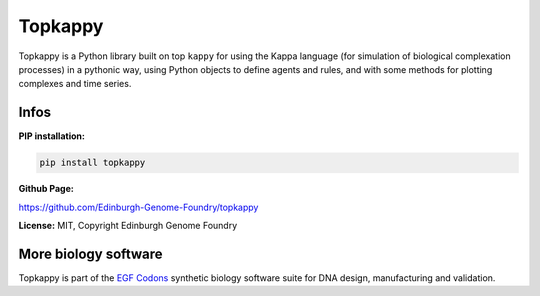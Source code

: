 Topkappy
========

Topkappy is a Python library built on top ``kappy`` for using the Kappa language (for simulation of biological complexation processes) in a pythonic way, using Python objects to define agents and rules, and with some methods
for plotting complexes and time series.

Infos
-----

**PIP installation:**

.. code:: bash

  pip install topkappy

**Github Page:**

`<https://github.com/Edinburgh-Genome-Foundry/topkappy>`_

**License:** MIT, Copyright Edinburgh Genome Foundry

More biology software
---------------------

.. image:: https://raw.githubusercontent.com/Edinburgh-Genome-Foundry/Edinburgh-Genome-Foundry.github.io/master/static/imgs/logos/egf-codon-horizontal.png
  :target: https://edinburgh-genome-foundry.github.io/

Topkappy is part of the `EGF Codons <https://edinburgh-genome-foundry.github.io/>`_ synthetic biology software suite for DNA design, manufacturing and validation.
